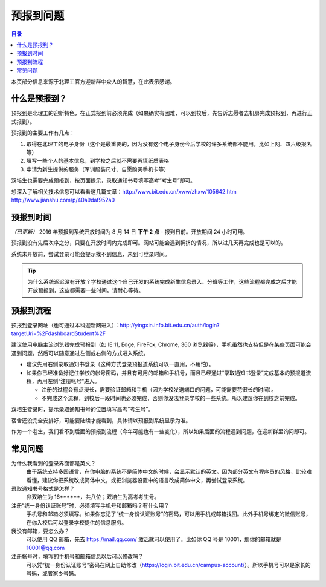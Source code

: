 预报到问题
===========

.. contents:: 目录

本页部分信息来源于北理工官方迎新群中众人的智慧，在此表示感谢。

什么是预报到？
--------------

预报到是北理工的迎新特色，在正式报到前必须完成（如果确实有困难，可以到校后，先告诉志愿者去机房完成预报到，再进行正式报到）。

预报到的主要工作有几点：

1. 取得在北理工的电子身份（这个是最重要的，因为没有这个电子身份今后学校的许多系统都不能用，比如上网、四六级报名等）
2. 填写一些个人的基本信息，到学校之后就不需要再填纸质表格
3. 申请为新生提供的服务（军训服装尺寸、自愿购买手机卡等）

双培生也需要完成预报到，按页面提示，录取通知书号填写高考“考生号”即可。

想深入了解相关技术信息可以看看这几篇文章：http://www.bit.edu.cn/xww/zhxw/105642.htm http://www.jianshu.com/p/40a9daf952a0

预报到时间
----------

*（已更新）* 2016 年预报到系统开放时间为 8 月 14 日 **下午 2 点**  - 报到日前。开放期间 24 小时可用。

预报到没有先后次序之分，只要在开放时间内完成即可。网站可能会遇到拥挤的情况，所以过几天再完成也是可以的。

系统未开放前，尝试登录可能会提示找不到信息、未到可登录时间。

.. tip::
	为什么系统迟迟没有开放？学校通过这个自己开发的系统完成新生信息录入、分班等工作，这些流程都完成之后才能开放预报到，这些都需要一些时间。请耐心等待。

预报到流程
----------

预报到登录网址（也可通过本科迎新网进入）：http://yingxin.info.bit.edu.cn/auth/login?targetUri=%2FdashboardStudent%2F

建议使用电脑主流浏览器完成预报到（如 IE 11, Edge, FireFox, Chrome, 360 浏览器等），手机虽然也支持但是在某些页面可能会遇到问题。然后可以随意通过左侧或右侧的方式进入系统。

* 建议先用右侧录取通知书登录（这种方式登录预报道系统可以一直用，不用怕）。

* 如果你已经准备好记住学校的帐号密码，并且有可用的邮箱和手机号，而且已经通过“录取通知书登录”完成基本的预报道流程，再用左侧“注册帐号”进入。

  * 注册的过程会有点漫长，需要验证邮箱和手机（因为学校发送端口的问题，可能需要花很长的时间）。
  * 不完成这个流程，到校后一段时间也必须完成，否则你没法登录学校的一些系统。所以建议你在到校之前完成。

双培生登录时，提示录取通知书号的位置填写高考“考生号”。

宿舍还没完全安排好，可能要陆续才能看到，具体请以预报到系统显示为准。

作为一个老生，我们看不到后面的预报到流程（今年可能也有一些变化），所以如果后面的流程遇到问题，在迎新群里询问即可。

常见问题
--------

为什么我看到的登录界面都是英文？
	由于系统支持多国语言，在你电脑的系统不是简体中文的时候，会显示默认的英文。因为部分英文有程序员的风格，比较难看懂，建议你把系统改成简体中文，或把浏览器设置中的语言改成简体中文，再尝试登录系统。

录取通知书号格式是怎样？
	非双培生为 16******，共八位；双培生为高考考生号。

注册“统一身份认证账号”时，必须填写手机号和邮箱吗？有什么用？
	手机号和邮箱必须填写。如果你忘记了“统一身份认证账号”的密码，可以用手机或邮箱找回。此外手机号绑定的微信账号，在你入校后可以登录学校提供的信息服务。

我没有邮箱，要怎么办？
	可以使用 QQ 邮箱，先去 https://mail.qq.com/ 激活就可以使用了。比如你 QQ 号是 10001，那你的邮箱就是 10001@qq.com

注册帐号时，填写的手机号和邮箱信息以后可以修改吗？
	可以凭“统一身份认证账号”密码在网上自助修改（https://login.bit.edu.cn/campus-account/）。所以手机号可以是家长的号码，或者家乡号码。